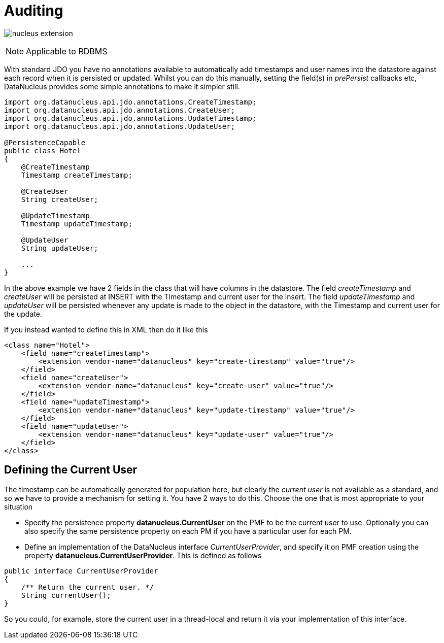 [[auditing]]
= Auditing
:_basedir: ../
:_imagesdir: images/

image:../images/nucleus_extension.png[]

NOTE: Applicable to RDBMS

With standard JDO you have no annotations available to automatically add timestamps and user names into the datastore against each record when it is persisted or updated. 
Whilst you can do this manually, setting the field(s) in _prePersist_ callbacks etc, DataNucleus provides some simple annotations to make it simpler still.

[source,java]
-----
import org.datanucleus.api.jdo.annotations.CreateTimestamp;
import org.datanucleus.api.jdo.annotations.CreateUser;
import org.datanucleus.api.jdo.annotations.UpdateTimestamp;
import org.datanucleus.api.jdo.annotations.UpdateUser;

@PersistenceCapable
public class Hotel
{
    @CreateTimestamp
    Timestamp createTimestamp;

    @CreateUser
    String createUser;

    @UpdateTimestamp
    Timestamp updateTimestamp;

    @UpdateUser
    String updateUser;

    ...
}
-----

In the above example we have 2 fields in the class that will have columns in the datastore. 
The field _createTimestamp_ and _createUser_ will be persisted at INSERT with the Timestamp and current user for the insert. 
The field _updateTimestamp_ and _updateUser_ will be persisted whenever any update is made to the object in the datastore, with the Timestamp and current user for the update.

If you instead wanted to define this in XML then do it like this

[source,xml]
-----
<class name="Hotel">
    <field name="createTimestamp">
        <extension vendor-name="datanucleus" key="create-timestamp" value="true"/>
    </field>
    <field name="createUser">
        <extension vendor-name="datanucleus" key="create-user" value="true"/>
    </field>
    <field name="updateTimestamp">
        <extension vendor-name="datanucleus" key="update-timestamp" value="true"/>
    </field>
    <field name="updateUser">
        <extension vendor-name="datanucleus" key="update-user" value="true"/>
    </field>
</class>
-----


== Defining the Current User

The timestamp can be automatically generated for population here, but clearly the _current user_ is not available as a standard, and so we have to provide a mechanism for setting it.
You have 2 ways to do this. Choose the one that is most appropriate to your situation

* Specify the persistence property *datanucleus.CurrentUser* on the PMF to be the current user to use. Optionally you can also specify the same persistence property on each PM
if you have a particular user for each PM.
* Define an implementation of the DataNucleus interface _CurrentUserProvider_, and specify it on PMF creation using the property *datanucleus.CurrentUserProvider*.
This is defined as follows

[source,java]
-----
public interface CurrentUserProvider
{
    /** Return the current user. */
    String currentUser();
}
-----

So you could, for example, store the current user in a thread-local and return it via your implementation of this interface.

